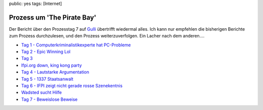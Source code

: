 public: yes
tags: [Internet]

Prozess um 'The Pirate Bay'
===========================

.. image:: http://blog.ich-wars-nicht.ch/wp-content/uploads/2009/02/piratebay-272x300.gif
   :alt: "The Piratebay" logo

Der Bericht über den Prozesstag 7 auf `Gulli <http://www.gulli.com/>`_ übertrifft wiedermal alles.
Ich kann nur empfehlen die bisherigen Berichte zum Prozess durchzulesen, und den Prozess
weiterzuverfolgen.  Ein Lacher nach dem anderen....

-  `Tag 1 - Computerkriminalistikexperte hat
   PC-Probleme <http://www.gulli.com/news/the-pirate-bay-tag-1-der-2009-02-17/>`_
-  `Tag 2 - Epic Winning
   Lol <http://www.gulli.com/news/tpb-h-lfte-der-anklagepunkte-2009-02-17/>`_
-  `Tag
   3 <http://www.gulli.com/news/tag-3-des-gerichtsverfahrens-2009-02-18/>`_
-  `Ifpi.org down, king kong
   party <http://www.gulli.com/news/tpb-ifpi-org-down-party-king-2009-02-19/>`_
-  `Tag 4 - Lautstarke
   Argumentation <http://www.gulli.com/news/the-pirate-bay-geschrei-am-4-2009-02-19/>`_
-  `Tag 5 - 1337
   Staatsanwalt <http://www.gulli.com/news/the-pirate-bay-der-5-tag-mit-2009-02-20/>`_
-  `Tag 6 - IFPI zeigt nicht gerade rosse
   Szenekentnis <http://www.gulli.com/news/the-pirate-bay-anakata-erkl-rt-2009-02-21/>`_
-  `Wadsted sucht
   Hilfe <http://www.gulli.com/news/the-pirate-bay-unn-tze-hilfe-f-2009-02-24/>`_
-  `Tag 7 - Beweislose
   Beweise <http://www.gulli.com/news/the-pirate-bay-prozesstag-7-2009-02-24/>`_
